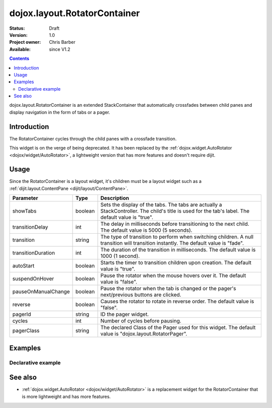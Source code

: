 .. _dojox/layout/RotatorContainer:

dojox.layout.RotatorContainer
=============================

:Status: Draft
:Version: 1.0
:Project owner: Chris Barber
:Available: since V1.2

.. contents::
   :depth: 2

dojox.layout.RotatorContainer is an extended StackContainer that automatically crossfades between child panes and display navigation in the form of tabs or a pager.

============
Introduction
============

The RotatorContainer cycles through the child panes with a crossfade transition.

This widget is on the verge of being deprecated. It has been replaced by the :ref:`dojox.widget.AutoRotator <dojox/widget/AutoRotator>`, a lightweight version that has more features and doesn't require dijit.

=====
Usage
=====

Since the RotatorContainer is a layout widget, it's children must be a layout widget such as a :ref:`dijit.layout.ContentPane <dijit/layout/ContentPane>`.

====================  =======  ========================================================================================
Parameter             Type     Description
====================  =======  ========================================================================================
showTabs              boolean  Sets the display of the tabs. The tabs are actually a StackController. The child's title is used for the tab's label. The default value is "true".
transitionDelay       int      The delay in milliseconds before transitioning to the next child. The default value is 5000 (5 seconds).
transition            string   The type of transition to perform when switching children. A null transition will transition instantly. The default value is "fade".
transitionDuration    int      The duration of the transition in milliseconds. The default value is 1000 (1 second).
autoStart             boolean  Starts the timer to transition children upon creation. The default value is "true".
suspendOnHover        boolean  Pause the rotator when the mouse hovers over it. The default value is "false".
pauseOnManualChange   boolean  Pause the rotator when the tab is changed or the pager's next/previous buttons are clicked.
reverse               boolean  Causes the rotator to rotate in reverse order. The default value is "false".
pagerId               string   ID the pager widget.
cycles                int      Number of cycles before pausing.
pagerClass            string   The declared Class of the Pager used for this widget. The default value is "dojox.layout.RotatorPager".
====================  =======  ========================================================================================

========
Examples
========

Declarative example
-------------------

.. html ::
  
 <script type="text/javascript">
   dojo.require("dojox.layout.RotatorContainer");
   dojo.require("dijit.layout.ContentPane");
 </script>
 
 <div dojoType="dojox.layout.RotatorContainer" id="myRotator" showTabs="true" autoStart="true" transitionDelay="5000">
   <div id="pane1" dojoType="dijit.layout.ContentPane" title="1">
     Pane 1!
   </div>
   <div id="pane2" dojoType="dijit.layout.ContentPane" title="2">
     Pane 2!
   </div>
   <div id="pane3" dojoType="dijit.layout.ContentPane" title="3" transitionDelay="10000">
     Pane 3 with overridden transitionDelay!
   </div>
 </div>

========
See also
========

* :ref:`dojox.widget.AutoRotator <dojox/widget/AutoRotator>` is a replacement widget for the RotatorContainer that is more lightweight and has more features.
